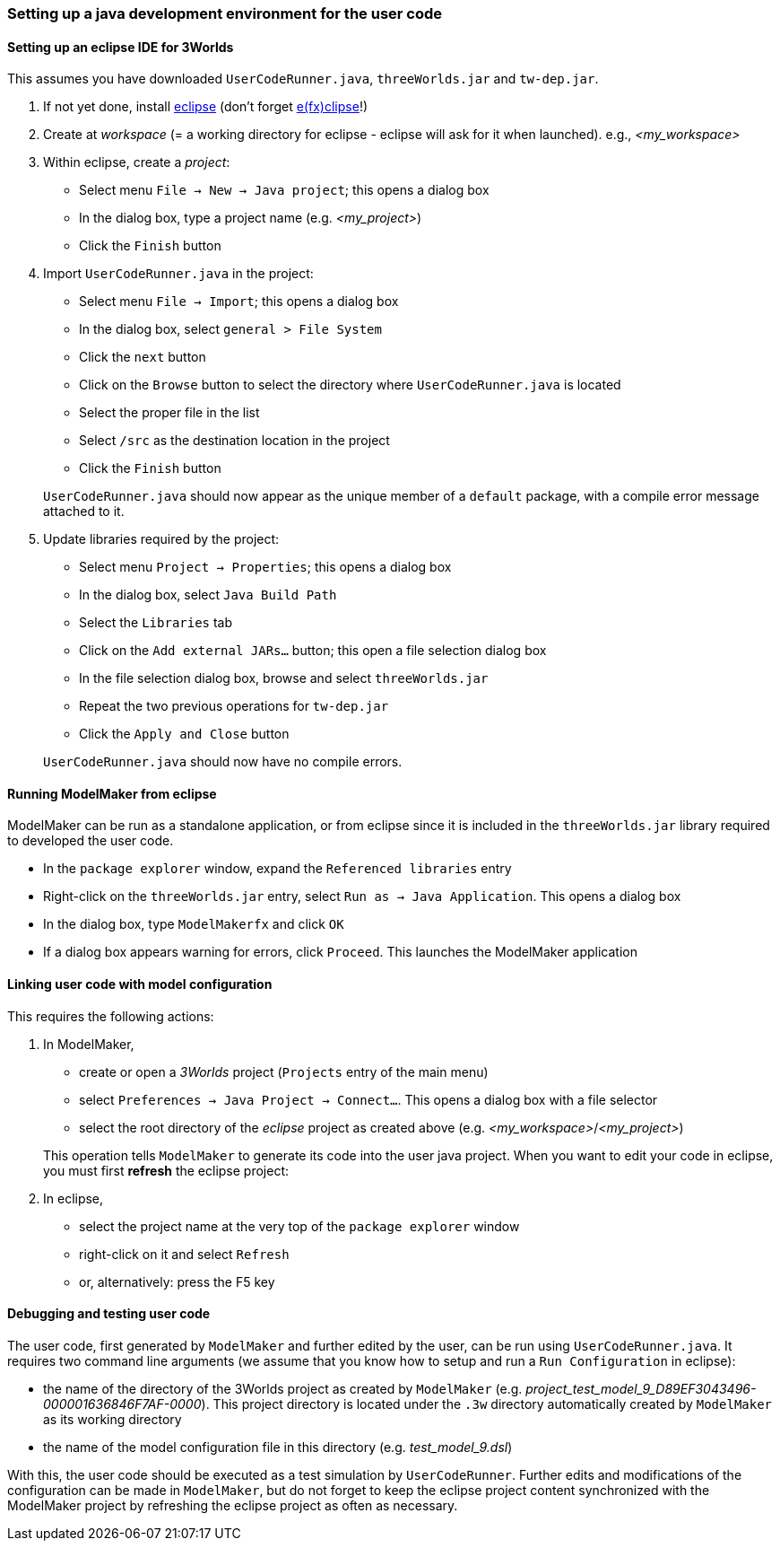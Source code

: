 [setting up java]
=== Setting up a java development environment for the user code

==== Setting up an eclipse IDE for 3Worlds

This assumes you have downloaded `UserCodeRunner.java`, `threeWorlds.jar` and `tw-dep.jar`.

. If not yet done, install https://www.eclipse.org/downloads/[eclipse] (don't forget https://www.eclipse.org/efxclipse/install.html[e(fx)clipse]!)

. Create at _workspace_ (= a working directory for eclipse - eclipse will ask for it when launched). e.g., _<my_workspace>_

. Within eclipse, create a _project_:
* Select menu `File -> New -> Java project`; this opens a dialog box 
* In the dialog box, type a project name (e.g. _<my_project>_)
* Click the `Finish` button

. Import `UserCodeRunner.java` in the project:
* Select menu `File -> Import`; this opens a dialog box 
* In the dialog box, select `general > File System`
* Click the `next` button
* Click on the `Browse` button to select the directory where `UserCodeRunner.java` is located
* Select the proper file in the list
* Select `/src` as the destination location in the project
* Click the `Finish` button

+
`UserCodeRunner.java` should now appear as the unique member of a `default` package, with a compile error message attached to it.

. Update libraries required by the project:
* Select menu `Project -> Properties`; this opens a dialog box 
* In the dialog box, select `Java Build Path`
* Select the `Libraries` tab
* Click on the `Add external JARs...` button; this open a file selection dialog box
* In the file selection dialog box, browse and select `threeWorlds.jar`
* Repeat the two previous operations for `tw-dep.jar`
* Click the `Apply and Close` button
 
+ 
`UserCodeRunner.java` should now have no compile errors.

==== Running ModelMaker from eclipse

ModelMaker can be run as a standalone application, or from eclipse since it is included in the `threeWorlds.jar` library required to developed the user code.

* In the `package explorer` window, expand the `Referenced libraries` entry
* Right-click on the `threeWorlds.jar` entry, select `Run as -> Java Application`. This opens a dialog box
* In the dialog box, type `ModelMakerfx` and click `OK` 
* If a dialog box appears warning for errors, click `Proceed`. This launches the ModelMaker application

==== Linking user code with model configuration

This requires the following actions:

. In ModelMaker,
* create or open a _3Worlds_ project (`Projects` entry of the main menu)
* select `Preferences -> Java Project -> Connect...`. This opens a dialog box with a file selector
* select the root directory of the _eclipse_ project as created above (e.g. _<my_workspace>_/_<my_project>_) 

+
This operation tells `ModelMaker` to generate its code into the user java project.
When you want to edit your code in eclipse, you must first *refresh* the eclipse project:

. In eclipse,
* select the project name at the very top of the `package explorer` window
* right-click on it and select `Refresh`
* or, alternatively: press the F5 key

==== Debugging and testing user code

The user code, first generated by `ModelMaker` and further edited by the user, can be run using `UserCodeRunner.java`.
It requires two command line arguments (we assume that you know how to setup and run a `Run Configuration` in eclipse):

* the name of the directory of the 3Worlds project as created by `ModelMaker` (e.g. _project_test_model_9_D89EF3043496-000001636846F7AF-0000_). This project directory is located under the `.3w` directory automatically created by `ModelMaker` as its working directory
* the name of the model configuration file in this directory (e.g. _test_model_9.dsl_)
 
With this, the user code should be executed as a test simulation by `UserCodeRunner`.
Further edits and modifications of the configuration can be made in `ModelMaker`, but do not forget to keep the eclipse project content synchronized with the ModelMaker project by refreshing the eclipse project as often as necessary.
